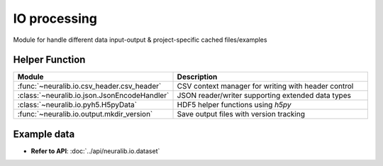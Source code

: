 IO processing
==============
Module for handle different data input-output & project-specific cached files/examples


Helper Function
-------------------------

.. list-table::
   :header-rows: 1
   :widths: 30 70

   * - **Module**
     - **Description**
   * - :func:`~neuralib.io.csv_header.csv_header`
     - CSV context manager for writing with header control
   * - :class:`~neuralib.io.json.JsonEncodeHandler`
     - JSON reader/writer supporting extended data types
   * - :class:`~neuralib.io.pyh5.H5pyData`
     - HDF5 helper functions using `h5py`
   * - :func:`~neuralib.io.output.mkdir_version`
     - Save output files with version tracking


Example data
--------------
- **Refer to API**: :doc:`../api/neuralib.io.dataset`